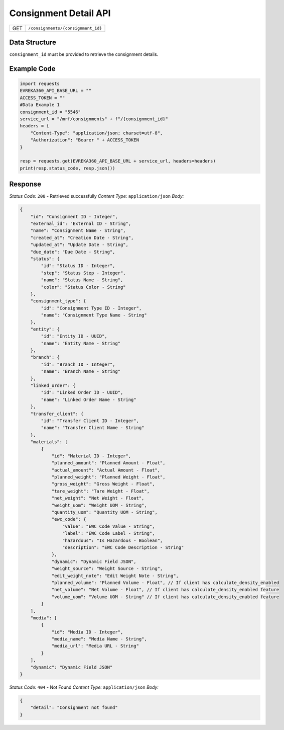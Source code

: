 .. raw:: pdf

   PageBreak

Consignment Detail API
-----------------------------------

.. table::

   +-------------------+--------------------------------------------+
   | GET               | ``/consignments/{consignment_id}``         |
   +-------------------+--------------------------------------------+

Data Structure
^^^^^^^^^^^^^^^^^
``consignment_id`` must be provided to retrieve the consignment details.

Example Code
^^^^^^^^^^^^^^^^^

.. code-block:: python

    import requests
    EVREKA360_API_BASE_URL = ""
    ACCESS_TOKEN = ""
    #Data Example 1
    consignment_id = "5546"
    service_url = "/mrf/consignments" + f"/{consignment_id}"
    headers = {
        "Content-Type": "application/json; charset=utf-8", 
        "Authorization": "Bearer " + ACCESS_TOKEN
    }
    
    resp = requests.get(EVREKA360_API_BASE_URL + service_url, headers=headers)
    print(resp.status_code, resp.json())

Response
^^^^^^^^^^^^^^^^^

*Status Code:* ``200`` - Retrieved successfully
*Content Type:* ``application/json``
*Body:*


.. code-block:: json 

    {
        "id": "Consignment ID - Integer",
        "external_id": "External ID - String",
        "name": "Consignment Name - String",
        "created_at": "Creation Date - String",
        "updated_at": "Update Date - String",
        "due_date": "Due Date - String",
        "status": {
            "id": "Status ID - Integer",
            "step": "Status Step - Integer",
            "name": "Status Name - String",
            "color": "Status Color - String"
        },
        "consignment_type": {
            "id": "Consignment Type ID - Integer",
            "name": "Consignment Type Name - String"
        },
        "entity": {
            "id": "Entity ID - UUID",
            "name": "Entity Name - String"
        },
        "branch": {
            "id": "Branch ID - Integer",
            "name": "Branch Name - String"
        },
        "linked_order": {
            "id": "Linked Order ID - UUID",
            "name": "Linked Order Name - String"
        },
        "transfer_client": {
            "id": "Transfer Client ID - Integer",
            "name": "Transfer Client Name - String"
        },
        "materials": [
            {
                "id": "Material ID - Integer",
                "planned_amount": "Planned Amount - Float",
                "actual_amount": "Actual Amount - Float",
                "planned_weight": "Planned Weight - Float",
                "gross_weight": "Gross Weight - Float",
                "tare_weight": "Tare Weight - Float",
                "net_weight": "Net Weight - Float",
                "weight_uom": "Weight UOM - String",
                "quantity_uom": "Quantity UOM - String",
                "ewc_code": {
                    "value": "EWC Code Value - String",
                    "label": "EWC Code Label - String",
                    "hazardous": "Is Hazardous - Boolean",
                    "description": "EWC Code Description - String"
                },
                "dynamic": "Dynamic Field JSON",
                "weight_source": "Weight Source - String",
                "edit_weight_note": "Edit Weight Note - String",
                "planned_volume": "Planned Volume - Float", // If client has calculate_density_enabled
                "net_volume": "Net Volume - Float", // If client has calculate_density_enabled feature
                "volume_uom": "Volume UOM - String" // If client has calculate_density_enabled feature
            }
        ],
        "media": [
            {
                "id": "Media ID - Integer",
                "media_name": "Media Name - String",
                "media_url": "Media URL - String"
            }
        ],
        "dynamic": "Dynamic Field JSON"
    }


*Status Code:* ``404`` - Not Found
*Content Type:* ``application/json``
*Body:*

.. code-block:: json 

    {
        "detail": "Consignment not found"
    }